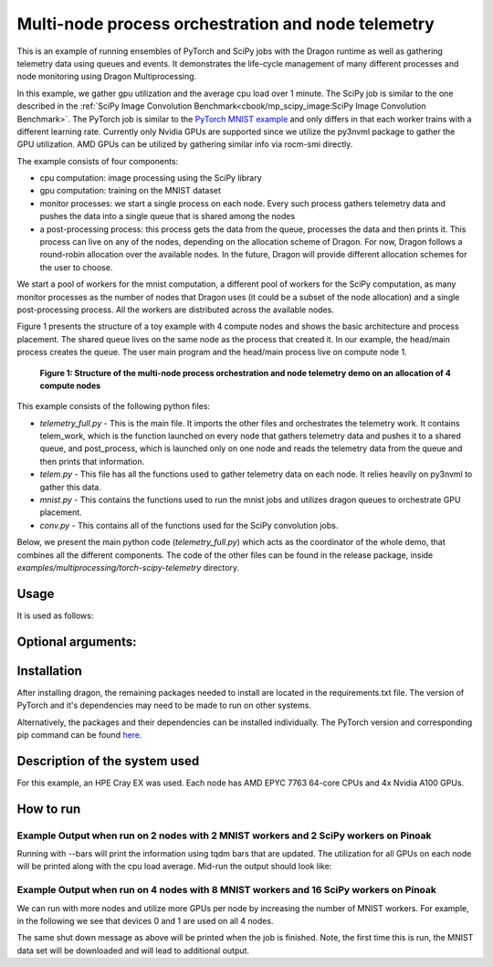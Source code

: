 Multi-node process orchestration and node telemetry
+++++++++++++++++++++++++++++++++++++++++++++++++++

This is an example of running ensembles of PyTorch and SciPy jobs with the Dragon runtime as well as gathering telemetry data using queues and events.
It demonstrates the life-cycle management of many different processes and node monitoring using Dragon Multiprocessing.

In this example, we gather gpu utilization and the average cpu load over 1 minute. The SciPy job is similar to the one described in the
:ref:`SciPy Image Convolution Benchmark<cbook/mp_scipy_image:SciPy Image Convolution Benchmark>`. The PyTorch job is similar to the
`PyTorch MNIST example <https://github.com/pytorch/examples/tree/main/mnist>`_ and only differs in that each worker trains with a different learning rate.
Currently only Nvidia GPUs are supported since we utilize the py3nvml package to gather the GPU utilization. AMD GPUs can be utilized by gathering similar
info via rocm-smi directly.

The example consists of four components:

* cpu computation: image processing using the SciPy library
* gpu computation: training on the MNIST dataset
* monitor processes: we start a single process on each node. Every such process gathers telemetry data and pushes the data into a single queue that is shared among the nodes
* a post-processing process: this process gets the data from the queue, processes the data and then prints it. This process can live on any of the nodes, depending on the allocation scheme of Dragon. For now, Dragon follows a round-robin allocation over the available nodes. In the future, Dragon will provide different allocation schemes for the user to choose.

We start a pool of workers for the mnist computation, a different pool of workers for the SciPy computation, as many monitor processes as the number of nodes
that Dragon uses (it could be a subset of the node allocation) and a single post-processing process. All the workers are distributed across the available nodes.

Figure 1 presents the structure of a toy example with 4 compute nodes and shows the basic architecture and process placement. The shared queue
lives on the same node as the process that created it. In our example, the head/main process creates the queue. The user main program and the head/main process
live on compute node 1.

.. figure:: images/telemetry_deployment_diagram.jpg
    :scale: 30%

    **Figure 1: Structure of the multi-node process orchestration and node telemetry demo on an allocation of 4 compute nodes**


This example consists of the following python files:

* `telemetry_full.py` - This is the main file. It imports the other files and orchestrates the telemetry work. It contains telem_work, which is the function launched on every node that gathers telemetry data and pushes it to a shared queue, and post_process, which is launched only on one node and reads the telemetry data from the queue and then prints that information.

* `telem.py` - This file has all the functions used to gather telemetry data on each node. It relies heavily on py3nvml to gather this data.

* `mnist.py` - This contains the functions used to run the mnist jobs and utilizes dragon queues to orchestrate GPU placement.

* `conv.py` - This contains all of the functions used for the SciPy convolution jobs.


Below, we present the main python code (`telemetry_full.py`) which acts as the coordinator of the whole demo, that combines all the different components.
The code of the other files can be found in the release package, inside `examples/multiprocessing/torch-scipy-telemetry` directory.


.. code-block:: python
    :linenos:
    :caption: **telemetry_full.py: Multi-node process orchestration and node telemetry with Dragon Multiprocessing**


    import dragon
    from dragon.globalservices.node import get_list, query_total_cpus
    import multiprocessing as mp
    import argparse
    import time
    import os
    import queue

    import functools
    import mnist
    import telem as tm
    import conv

    def get_args():
        """Get the user provided arguments
        :return args: input args from command line
        :rtype args: ArgumentParser object
        """
        parser = argparse.ArgumentParser(description="SciPy and MNIST test with telemetry")
        parser.add_argument("--scipy_workers", type=int, default=2, help="number of scipy workers (default: 2)")
        parser.add_argument("--mnist_workers", type=int, default=2, help="number of mnist workers (default: 2)")
        parser.add_argument('--bars', action='store_true', default=False,
                            help='uses tqdm bars to print telemetry info')
        parser.add_argument('--no-cuda', action='store_true', default=False,
                            help='disables CUDA training')
        parser.add_argument("--size", type=int, default=1024, help="size of the array (default: 1024)")
        parser.add_argument(
            "--mem", type=int, default=(1024 * 1024 * 1024), help="overall footprint of image dataset to process (default: 1024^3)"
        )
        parser.add_argument('--batch-size', type=int, default=64, metavar='N',
                            help='input batch size for training (default: 64)')
        parser.add_argument('--test-batch-size', type=int, default=1000, metavar='N',
                            help='input batch size for testing (default: 1000)')
        parser.add_argument('--epochs', type=int, default=14, metavar='N',
                            help='number of epochs to train (default: 14)')
        parser.add_argument('--gamma', type=float, default=0.7, metavar='M',
                            help='Learning rate step gamma (default: 0.7)')
        parser.add_argument('--seed', type=int, default=1, metavar='S',
                            help='random seed (default: 1)')
        args = parser.parse_args()

        my_args = parser.parse_args()
        return my_args

    def telem_work(q, start_ev, end_ev):
        """This is used by every monitoring process. It gathers telemetry data
        for CPU and GPU utilization and pushed it into the shared queue.

        :param q: shared queue that stores the telemetry data for each node
        :type q: Dragon Multiprocessing Queue
        :param start_ev: event that signals the beginning of monitoring
        :type start_ev: Event
        :param end_ev: event that signals the end of monitoring
        :type end_ev: Event
        """
        print(f"This is a telemetry process on node {os.uname().nodename}.", flush=True)
        start_ev.wait() # wait until the starting event is set
        while True:
            gpu_info_list = tm.call_nvml()
            # one process on each node adds to a shared queue
            q.put(gpu_info_list)
            time.sleep(1)

            # check if the end event is set. If yes, exit.
            if end_ev.is_set():
                print(f"Telemetry process on node {os.uname().nodename} exiting ...", flush=True)
                break

    def post_process(q, start_ev, end_ev, tqdm_bars):
        """This is used by the single post-processing process
        that gets the telemetry data from the shared queue and
        prints it.

        :param q: shared queue that stores the telemetry data for each node
        :type q: Dragon Multiprocessing Queue
        :param start_ev: event that signals the beginning of monitoring
        :type start_ev: Event
        :param end_ev: event that signals the end of monitoring
        :type end_ev: Event
        :param tqdm_bars: flag that signals whether to use bars or not for the presentation of the telemetry data
        :type tqdm_bars: Boolean
        """
        print(f"This is the postprocessing process, {os.uname().nodename}.", flush=True)
        start_ev.wait() # wait until the starting event is set
        tqdm_dict = {} # used when bars are used for the presentation of the telemetry data
        while True:
            # single process reads from the shared queue and prints results
            try:
                results_telem = q.get(timeout=10)
                if tqdm_bars:
                    tm.updateTelemDict(results_telem, tqdm_dict, deviceID=None)
                else:
                    tm.printTelem(results_telem)
            # when the queue is empty, exit
            except queue.Empty:
                print("Post process is exiting", flush=True)
                break
            except Exception as e:
                print(f"Exception caught: {e}", flush=True)

    if __name__ == "__main__":
        args = get_args()
        print(f"Hello from main process {os.uname().nodename}.", flush=True)
        print("using dragon runtime", flush=True)
        mp.set_start_method("dragon")

        # get the list of nodes from Global Services
        nodeslist = get_list()
        nnodes = len(nodeslist)

        num_mnist_workers = args.mnist_workers
        assert num_mnist_workers > 1
        num_cpus = args.scipy_workers
        print(f"Number of nodes: {nnodes}", flush=True)
        print(f"Number of scipy workers: {num_cpus}", flush=True)
        print(f"Number of MNIST workers: {num_mnist_workers}", flush=True)

        # variable used to signal whether to use bars for the presentation of data or not
        use_bars = args.bars

        # Initialize the shared queue among the nodes
        # that is used for the communication of the telemetry data
        q = mp.Queue()

        # event used to signal the beginning of monitoring processes
        start_ev = mp.Event()
        # event used to signal the end of monitoring processes
        end_ev = mp.Event()

        # Create a process that gets and processes the telemetry data
        post_proc = mp.Process(target=post_process, args=(q, start_ev, end_ev, use_bars))
        post_proc.start()

        # Create a process on each node for monitoring
        procs = []
        for _ in range(nnodes):
            proc = mp.Process(target=telem_work, args=(q, start_ev, end_ev))
            proc.start()
            procs.append(proc)

        # Create a pool of workers for the scipy work
        time.sleep(5)
        scipy_data = conv.init_data(args)
        scipy_pool = mp.Pool(num_cpus)

        # Create a pool of workers for the mnist work
        deviceQueue = mnist.buildDeviceQueue()
        lr_list=[1/(num_mnist_workers-1)*i + 0.5 for i in range(num_mnist_workers)]
        mnist_lr_sweep_partial = functools.partial(mnist.mnist_lr_sweep, args, deviceQueue)
        mnist_pool = mp.Pool(num_mnist_workers)

        # start telemetry
        start_ev.set()

        # launch scipy and mnist jobs
        print(f"Launching scipy and mnist jobs", flush=True)
        workers_mnist = mnist_pool.map_async(mnist_lr_sweep_partial, lr_list,1)
        workers_scipy = scipy_pool.map_async(conv.f, scipy_data)

        # wait on async processes
        mnist_pool.close()
        mnist_pool.join()
        scipy_pool.close()
        scipy_pool.join()

        # set the event to signal the end of computation
        time.sleep(10)
        print(f"Shutting down procs", flush=True)
        end_ev.set()

        # wait on the monitoring processes and the post-processing process
        for proc in procs:
            proc.join()
        post_proc.join()
        q.close()

        for result in workers_mnist.get():
            print(f'Final test for learning rate {result[0]}: loss: {result[1]} accuracy: {result[2]}', flush=True)




Usage
=====

It is used as follows:


.. code-block:: console
    :linenos:

    dragon telemetry_full.py [-h] [--scipy_workers NUM_SCIPY_WORKERS] [--mnist_workers NUM_MNIST_WORKERS] [--bars]
                             [--no-cuda] [--size ARRAY_SIZE] [--mem IMAGE_MEM_SIZE] [--batch-size BATCH_SIZE]
                             [--test-batch-size TEST_BATCH_SIZE] [--epochs NUM_EPOCHS] [--gamma GAMMA]
                             [--seed SEED]


Optional arguments:
===================

.. code-block:: console
    :linenos:

    -h, --help            show this help message and exit

    --scipy_workers NUM_SCIPY_WORKERS
                        number of scipy workers (default: 2)
    --mnist_workers  NUM_MNIST_WORKERS
                        number of mnist workers (default: 2)
    --bars
                        uses tqdm bars to print telemetry data
    --no-cuda
                        disables CUDA training
    --size ARRAY_SIZE
                        size of the array (default: 1024)
    --mem IMAGE_MEM_SIZE
                        overall footprint of image dataset to process (default: 1024^3)
    --batch-size BATCH_SIZE
                        input batch size for training (default: 64)
    --test-batch-size TEST_BATCH_SIZE
                        input batch size for testing (default: 1000)
    --epochs NUM_EPOCHS
                        number of epochs to train (default: 14)
    --gamma
                        Learning rate step gamma (default: 0.7)
    --seed
                        random seed (default: 1)


Installation
============

After installing dragon, the remaining packages needed to install are located in the requirements.txt file.
The version of PyTorch and it's dependencies may need to be made to run on other systems.

.. code-block:: console
    :linenos:

    > pip install -r requirements.txt


Alternatively, the packages and their dependencies can be installed individually. The PyTorch version and corresponding pip command
can be found `here <https://pytorch.org/get-started/locally/>`_.

.. code-block:: console
    :linenos:

    > pip3 install torch torchvision torchaudio
    > pip install py3nvml
    > pip install tqdm
    > pip install scipy


Description of the system used
==============================

For this example, an HPE Cray EX was used. Each node has AMD EPYC 7763 64-core
CPUs and 4x Nvidia A100 GPUs.

How to run
==========

Example Output when run on 2 nodes with 2 MNIST workers and 2 SciPy workers on Pinoak
-------------------------------------------------------------------------------------

.. code-block:: console
    :linenos:

    > salloc --exclusive -N 2 -p allgriz
    > dragon telemetry_full.py
    Hello from main process pinoak0033.
    using dragon runtime
    Number of nodes: 2
    Number of scipy workers: 2
    Number of MNIST workers: 2
    This is a telemetry process on node pinoak0033.
    Number of images: 1024
    This is a telemetry process on node pinoak0034.
    This is the postprocessing process, pinoak0034.
    Launching scipy and mnist jobs
    nodename: pinoak0033 cpu load average 1 minute: 0.17 device # 0 utilization: 0.00%
    nodename: pinoak0034 cpu load average 1 minute: 0.34 device # 0 utilization: 0.00%
    nodename: pinoak0033 cpu load average 1 minute: 0.17 device # 0 utilization: 0.00%
    nodename: pinoak0034 cpu load average 1 minute: 0.34 device # 0 utilization: 0.00%
    nodename: pinoak0033 cpu load average 1 minute: 0.17 device # 0 utilization: 0.00%
    nodename: pinoak0034 cpu load average 1 minute: 0.72 device # 0 utilization: 0.00%
    nodename: pinoak0033 cpu load average 1 minute: 0.31 device # 0 utilization: 0.00%
    nodename: pinoak0033 cpu load average 1 minute: 0.31 device # 0 utilization: 0.00%
    nodename: pinoak0033 cpu load average 1 minute: 0.31 device # 0 utilization: 1.00%
    nodename: pinoak0033 cpu load average 1 minute: 0.31 device # 0 utilization: 0.00%
    nodename: pinoak0033 cpu load average 1 minute: 0.31 device # 0 utilization: 1.00%
    nodename: pinoak0033 cpu load average 1 minute: 0.69 device # 0 utilization: 0.00%
    nodename: pinoak0033 cpu load average 1 minute: 0.69 device # 0 utilization: 2.00%
    nodename: pinoak0033 cpu load average 1 minute: 0.69 device # 0 utilization: 10.00%
    nodename: pinoak0033 cpu load average 1 minute: 0.69 device # 0 utilization: 10.00%
    nodename: pinoak0033 cpu load average 1 minute: 0.96 device # 0 utilization: 10.00%
    nodename: pinoak0033 cpu load average 1 minute: 0.96 device # 0 utilization: 10.00%
    nodename: pinoak0034 cpu load average 1 minute: 0.91 device # 0 utilization: 0.00%
    nodename: pinoak0033 cpu load average 1 minute: 0.96 device # 0 utilization: 10.00%
    nodename: pinoak0034 cpu load average 1 minute: 0.91 device # 0 utilization: 2.00%
    .
    .
    .
    < More Telemetry Data >
    .
    .
    .
    nodename: pinoak0033 cpu load average 1 minute: 33.97 device # 0 utilization: 2.00%
    nodename: pinoak0034 cpu load average 1 minute: 29.7 device # 0 utilization: 3.00%
    nodename: pinoak0033 cpu load average 1 minute: 33.97 device # 0 utilization: 0.00%
    nodename: pinoak0034 cpu load average 1 minute: 29.7 device # 0 utilization: 0.00%
    nodename: pinoak0033 cpu load average 1 minute: 33.97 device # 0 utilization: 0.00%
    nodename: pinoak0034 cpu load average 1 minute: 27.4 device # 0 utilization: 0.00%
    .
    .
    .
    < More Telemetry Data >
    .
    .
    .
    Shutting down procs
    Telemetry process on node pinoak0033 exiting ...
    Telemetry process on node pinoak0034 exiting ...
    Post process is exiting
    Final test for learning rate 0.5: loss: 0.02791020164489746 accuracy: 99.1
    Final test for learning rate 1.5: loss: 0.027457854652404787 accuracy: 99.21


Running with --bars will print the information using tqdm bars that are updated. The utilization for all GPUs on each node will be printed
along with the cpu load average. Mid-run the output should look like:

.. code-block:: console
    :linenos:

    > dragon telemetry_full.py --bars
    Hello from main process pinoak0033.
    using dragon runtime
    Number of nodes: 2
    Number of scipy workers: 2
    Number of MNIST workers: 2
    This is the postprocessing process, pinoak0034.
    This is a telemetry process on node pinoak0033.
    This is a telemetry process on node pinoak0034.
    Number of images: 1024
    Launching scipy and mnist jobs
    pinoak0034 cpu load avg.:  22%|██▏       | 22.07/100 [00:55<03:14,  2.50s/it]
    pinoak0034 device 0 util:   9%|▉         | 9/100 [00:55<09:17,  6.13s/it]
    pinoak0034 device 1 util:   0%|          | 0/100 [00:55<?, ?it/s]
    pinoak0034 device 2 util:   0%|          | 0/100 [00:55<?, ?it/s]
    pinoak0034 device 3 util:   0%|          | 0/100 [00:55<?, ?it/s]
    pinoak0033 cpu load avg.:  15%|█▌        | 15.03/100 [00:54<05:09,  3.64s/it]
    pinoak0033 device 0 util:   9%|▉         | 9/100 [00:54<09:13,  6.08s/it]
    pinoak0033 device 1 util:   0%|          | 0/100 [00:54<?, ?it/s]
    pinoak0033 device 2 util:   0%|          | 0/100 [00:54<?, ?it/s]
    pinoak0033 device 3 util:   0%|          | 0/100 [00:54<?, ?it/s]



Example Output when run on 4 nodes with 8 MNIST workers and 16 SciPy workers on Pinoak
--------------------------------------------------------------------------------------

We can run with more nodes and utilize more GPUs per node by increasing the number of MNIST workers. For example, in the following we see that devices 0 and 1 are used on all 4 nodes.

.. code-block:: console
    :linenos:

    > dragon telemetry_full.py --scipy_workers 16 --mnist_workers 8 --epochs 3 --bars
    Hello from main process pinoak0033.
    using dragon runtime
    Number of nodes: 4
    Number of scipy workers: 16
    Number of MNIST workers: 8
    This is a telemetry process on node pinoak0035.
    This is a telemetry process on node pinoak0036.
    This is a telemetry process on node pinoak0034.
    This is the postprocessing process, pinoak0034.
    This is a telemetry process on node pinoak0033.
    Number of images: 1024
    Launching scipy and mnist jobs
    pinoak0033 cpu load avg.:  22%|██▏       | 21.73/100 [00:32<01:57,  1.51s/it]
    pinoak0033 device 0 util:   8%|▊         | 8/100 [00:32<06:16,  4.09s/it]
    pinoak0033 device 1 util:   8%|▊         | 8/100 [00:32<06:16,  4.09s/it]
    pinoak0033 device 2 util:   0%|          | 0/100 [00:32<?, ?it/s]
    pinoak0033 device 3 util:   0%|          | 0/100 [00:32<?, ?it/s]
    pinoak0034 cpu load avg.:  11%|█▏        | 11.42/100 [00:32<04:10,  2.83s/it]
    pinoak0034 device 0 util:   8%|▊         | 8/100 [00:32<06:11,  4.04s/it]
    pinoak0034 device 1 util:   9%|▉         | 9/100 [00:32<05:26,  3.59s/it]
    pinoak0034 device 2 util:   0%|          | 0/100 [00:32<?, ?it/s]
    pinoak0034 device 3 util:   0%|          | 0/100 [00:32<?, ?it/s]
    pinoak0035 cpu load avg.:  16%|█▋        | 16.46/100 [00:32<02:45,  1.98s/it]
    pinoak0035 device 0 util:   9%|▉         | 9/100 [00:32<05:29,  3.62s/it]
    pinoak0035 device 1 util:   8%|▊         | 8/100 [00:32<06:14,  4.07s/it]
    pinoak0035 device 2 util:   0%|          | 0/100 [00:32<?, ?it/s]
    pinoak0035 device 3 util:   0%|          | 0/100 [00:32<?, ?it/s]
    pinoak0036 cpu load avg.:   7%|▋         | 6.56/100 [00:32<07:44,  4.97s/it]
    pinoak0036 device 0 util:   8%|▊         | 8/100 [00:32<06:14,  4.07s/it]
    pinoak0036 device 1 util:   9%|▉         | 9/100 [00:32<05:29,  3.62s/it]
    pinoak0036 device 2 util:   0%|          | 0/100 [00:32<?, ?it/s]
     ... (more hidden) ...


The same shut down message as above will be printed when the job is finished. Note, the first time this is run, the MNIST data set will
be downloaded and will lead to additional output.
